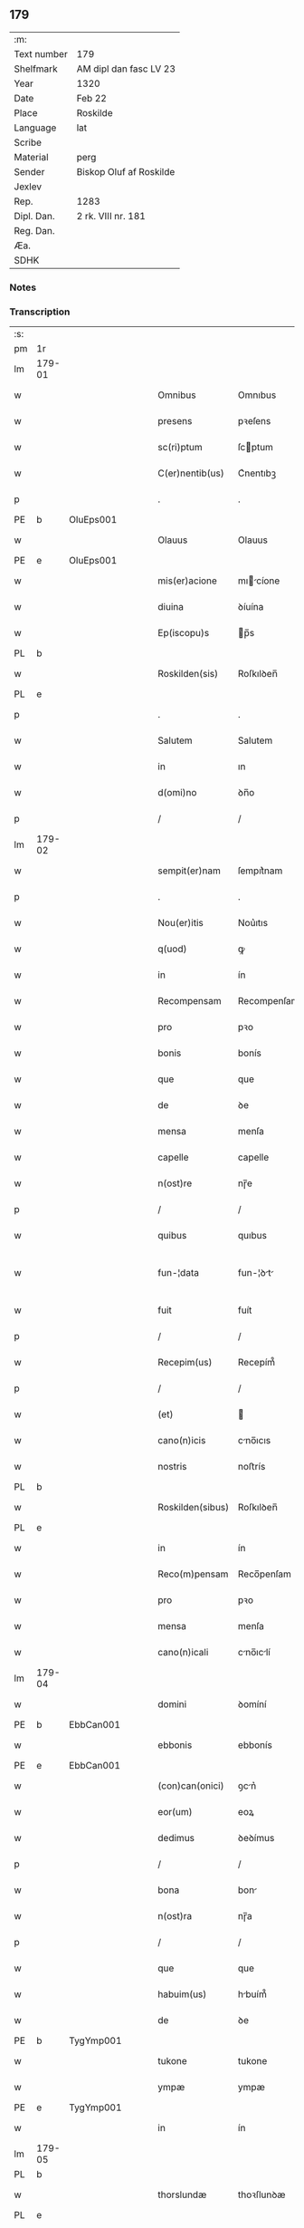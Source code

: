 ** 179
| :m:         |                         |
| Text number | 179                     |
| Shelfmark   | AM dipl dan fasc LV 23  |
| Year        | 1320                    |
| Date        | Feb 22                  |
| Place       | Roskilde                |
| Language    | lat                     |
| Scribe      |                         |
| Material    | perg                    |
| Sender      | Biskop Oluf af Roskilde |
| Jexlev      |                         |
| Rep.        | 1283                    |
| Dipl. Dan.  | 2 rk. VIII nr. 181      |
| Reg. Dan.   |                         |
| Æa.         |                         |
| SDHK        |                         |

*** Notes


*** Transcription
| :s: |        |   |   |   |   |                  |              |   |   |   |   |     |   |   |   |               |
| pm  | 1r     |   |   |   |   |                  |              |   |   |   |   |     |   |   |   |               |
| lm  | 179-01 |   |   |   |   |                  |              |   |   |   |   |     |   |   |   |               |
| w   |        |   |   |   |   | Omnibus          | Omnıbus      |   |   |   |   | lat |   |   |   |        179-01 |
| w   |        |   |   |   |   | presens          | pꝛeſens      |   |   |   |   | lat |   |   |   |        179-01 |
| w   |        |   |   |   |   | sc(ri)ptum       | ſcptum      |   |   |   |   | lat |   |   |   |        179-01 |
| w   |        |   |   |   |   | C(er)nentib(us)  | C͛nentıbꝫ     |   |   |   |   | lat |   |   |   |        179-01 |
| p   |        |   |   |   |   | .                | .            |   |   |   |   | lat |   |   |   |        179-01 |
| PE  | b      | OluEps001  |   |   |   |                  |              |   |   |   |   |     |   |   |   |               |
| w   |        |   |   |   |   | Olauus           | Olauus       |   |   |   |   | lat |   |   |   |        179-01 |
| PE  | e      | OluEps001  |   |   |   |                  |              |   |   |   |   |     |   |   |   |               |
| w   |        |   |   |   |   | mis(er)acione    | mıcíone    |   |   |   |   | lat |   |   |   |        179-01 |
| w   |        |   |   |   |   | diuina           | ꝺíuína       |   |   |   |   | lat |   |   |   |        179-01 |
| w   |        |   |   |   |   | Ep(iscopu)s      | p̅s          |   |   |   |   | lat |   |   |   |        179-01 |
| PL  | b      |   |   |   |   |                  |              |   |   |   |   |     |   |   |   |               |
| w   |        |   |   |   |   | Roskilden(sis)   | Roſkılꝺen̅    |   |   |   |   | lat |   |   |   |        179-01 |
| PL  | e      |   |   |   |   |                  |              |   |   |   |   |     |   |   |   |               |
| p   |        |   |   |   |   | .                | .            |   |   |   |   | lat |   |   |   |        179-01 |
| w   |        |   |   |   |   | Salutem          | Salutem      |   |   |   |   | lat |   |   |   |        179-01 |
| w   |        |   |   |   |   | in               | ın           |   |   |   |   | lat |   |   |   |        179-01 |
| w   |        |   |   |   |   | d(omi)no         | ꝺn̅o          |   |   |   |   | lat |   |   |   |        179-01 |
| p   |        |   |   |   |   | /                | /            |   |   |   |   | lat |   |   |   |        179-01 |
| lm  | 179-02 |   |   |   |   |                  |              |   |   |   |   |     |   |   |   |               |
| w   |        |   |   |   |   | sempit(er)nam    | ſempıt͛nam    |   |   |   |   | lat |   |   |   |        179-02 |
| p   |        |   |   |   |   | .                | .            |   |   |   |   | lat |   |   |   |        179-02 |
| w   |        |   |   |   |   | Nou(er)itis      | Nou͛ıtıs      |   |   |   |   | lat |   |   |   |        179-02 |
| w   |        |   |   |   |   | q(uod)           | ꝙ            |   |   |   |   | lat |   |   |   |        179-02 |
| w   |        |   |   |   |   | in               | ín           |   |   |   |   | lat |   |   |   |        179-02 |
| w   |        |   |   |   |   | Recompensam      | Recompenſam  |   |   |   |   | lat |   |   |   |        179-02 |
| w   |        |   |   |   |   | pro              | pꝛo          |   |   |   |   | lat |   |   |   |        179-02 |
| w   |        |   |   |   |   | bonis            | bonís        |   |   |   |   | lat |   |   |   |        179-02 |
| w   |        |   |   |   |   | que              | que          |   |   |   |   | lat |   |   |   |        179-02 |
| w   |        |   |   |   |   | de               | ꝺe           |   |   |   |   | lat |   |   |   |        179-02 |
| w   |        |   |   |   |   | mensa            | menſa        |   |   |   |   | lat |   |   |   |        179-02 |
| w   |        |   |   |   |   | capelle          | capelle      |   |   |   |   | lat |   |   |   |        179-02 |
| w   |        |   |   |   |   | n(ost)re         | nɼ̅e          |   |   |   |   | lat |   |   |   |        179-02 |
| p   |        |   |   |   |   | /                | /            |   |   |   |   | lat |   |   |   |        179-02 |
| w   |        |   |   |   |   | quibus           | quıbus       |   |   |   |   | lat |   |   |   |        179-02 |
| w   |        |   |   |   |   | fun-¦data        | fun-¦ꝺt    |   |   |   |   | lat |   |   |   | 179-02—179-03 |
| w   |        |   |   |   |   | fuit             | fuít         |   |   |   |   | lat |   |   |   |        179-03 |
| p   |        |   |   |   |   | /                | /            |   |   |   |   | lat |   |   |   |        179-03 |
| w   |        |   |   |   |   | Recepim(us)      | Recepím᷒      |   |   |   |   | lat |   |   |   |        179-03 |
| p   |        |   |   |   |   | /                | /            |   |   |   |   | lat |   |   |   |        179-03 |
| w   |        |   |   |   |   | (et)             |             |   |   |   |   | lat |   |   |   |        179-03 |
| w   |        |   |   |   |   | cano(n)icis      | cno̅ıcıs     |   |   |   |   | lat |   |   |   |        179-03 |
| w   |        |   |   |   |   | nostris          | noﬅrís       |   |   |   |   | lat |   |   |   |        179-03 |
| PL  | b      |   |   |   |   |                  |              |   |   |   |   |     |   |   |   |               |
| w   |        |   |   |   |   | Roskilden(sibus) | Roſkılꝺen̅    |   |   |   |   | lat |   |   |   |        179-03 |
| PL  | e      |   |   |   |   |                  |              |   |   |   |   |     |   |   |   |               |
| w   |        |   |   |   |   | in               | ín           |   |   |   |   | lat |   |   |   |        179-03 |
| w   |        |   |   |   |   | Reco(m)pensam    | Reco̅penſam   |   |   |   |   | lat |   |   |   |        179-03 |
| w   |        |   |   |   |   | pro              | pꝛo          |   |   |   |   | lat |   |   |   |        179-03 |
| w   |        |   |   |   |   | mensa            | menſa        |   |   |   |   | lat |   |   |   |        179-03 |
| w   |        |   |   |   |   | cano(n)icali     | cno̅ıclí    |   |   |   |   | lat |   |   |   |        179-03 |
| lm  | 179-04 |   |   |   |   |                  |              |   |   |   |   |     |   |   |   |               |
| w   |        |   |   |   |   | domini           | ꝺomíní       |   |   |   |   | lat |   |   |   |        179-04 |
| PE  | b      | EbbCan001  |   |   |   |                  |              |   |   |   |   |     |   |   |   |               |
| w   |        |   |   |   |   | ebbonis          | ebbonís      |   |   |   |   | lat |   |   |   |        179-04 |
| PE  | e      |  EbbCan001 |   |   |   |                  |              |   |   |   |   |     |   |   |   |               |
| w   |        |   |   |   |   | (con)can(onici)  | ꝯcn͛         |   |   |   |   | lat |   |   |   |        179-04 |
| w   |        |   |   |   |   | eor(um)          | eoꝝ          |   |   |   |   | lat |   |   |   |        179-04 |
| w   |        |   |   |   |   | dedimus          | ꝺeꝺímus      |   |   |   |   | lat |   |   |   |        179-04 |
| p   |        |   |   |   |   | /                | /            |   |   |   |   | lat |   |   |   |        179-04 |
| w   |        |   |   |   |   | bona             | bon         |   |   |   |   | lat |   |   |   |        179-04 |
| w   |        |   |   |   |   | n(ost)ra         | nɼ̅a          |   |   |   |   | lat |   |   |   |        179-04 |
| p   |        |   |   |   |   | /                | /            |   |   |   |   | lat |   |   |   |        179-04 |
| w   |        |   |   |   |   | que              | que          |   |   |   |   | lat |   |   |   |        179-04 |
| w   |        |   |   |   |   | habuim(us)       | hbuím᷒       |   |   |   |   | lat |   |   |   |        179-04 |
| w   |        |   |   |   |   | de               | ꝺe           |   |   |   |   | lat |   |   |   |        179-04 |
| PE  | b      | TygYmp001  |   |   |   |                  |              |   |   |   |   |     |   |   |   |               |
| w   |        |   |   |   |   | tukone           | tukone       |   |   |   |   | lat |   |   |   |        179-04 |
| w   |        |   |   |   |   | ympæ             | ympæ         |   |   |   |   | lat |   |   |   |        179-04 |
| PE  | e      | TygYmp001  |   |   |   |                  |              |   |   |   |   |     |   |   |   |               |
| w   |        |   |   |   |   | in               | ín           |   |   |   |   | lat |   |   |   |        179-04 |
| lm  | 179-05 |   |   |   |   |                  |              |   |   |   |   |     |   |   |   |               |
| PL  | b      |   |   |   |   |                  |              |   |   |   |   |     |   |   |   |               |
| w   |        |   |   |   |   | thorslundæ       | thoꝛſlunꝺæ   |   |   |   |   | lat |   |   |   |        179-05 |
| PL  | e      |   |   |   |   |                  |              |   |   |   |   |     |   |   |   |               |
| p   |        |   |   |   |   | /                | /            |   |   |   |   | lat |   |   |   |        179-05 |
| w   |        |   |   |   |   | (et)             |             |   |   |   |   | lat |   |   |   |        179-05 |
| w   |        |   |   |   |   | que              | que          |   |   |   |   | lat |   |   |   |        179-05 |
| w   |        |   |   |   |   | postea           | poﬅe        |   |   |   |   | lat |   |   |   |        179-05 |
| w   |        |   |   |   |   | emimus           | emímus       |   |   |   |   | lat |   |   |   |        179-05 |
| w   |        |   |   |   |   | ibidem           | ıbıꝺem       |   |   |   |   | lat |   |   |   |        179-05 |
| w   |        |   |   |   |   | de               | ꝺe           |   |   |   |   | lat |   |   |   |        179-05 |
| PE  | b      | NieBos001  |   |   |   |                  |              |   |   |   |   |     |   |   |   |               |
| w   |        |   |   |   |   | nicholao         | nícholo     |   |   |   |   | lat |   |   |   |        179-05 |
| w   |        |   |   |   |   | boo              | boo          |   |   |   |   | lat |   |   |   |        179-05 |
| w   |        |   |   |   |   | s(un)            |             |   |   |   |   | lat |   |   |   |        179-05 |
| PE  | e      | NieBos001  |   |   |   |                  |              |   |   |   |   |     |   |   |   |               |
| p   |        |   |   |   |   | /                | /            |   |   |   |   | lat |   |   |   |        179-05 |
| w   |        |   |   |   |   | in               | ín           |   |   |   |   | lat |   |   |   |        179-05 |
| w   |        |   |   |   |   | quib(us)         | quíbꝫ        |   |   |   |   | lat |   |   |   |        179-05 |
| w   |        |   |   |   |   | Residet          | Reſıꝺet      |   |   |   |   | lat |   |   |   |        179-05 |
| PE  | b      | BoxKræ001  |   |   |   |                  |              |   |   |   |   |     |   |   |   |               |
| w   |        |   |   |   |   | boecius          | boecíus      |   |   |   |   | lat |   |   |   |        179-05 |
| lm  | 179-06 |   |   |   |   |                  |              |   |   |   |   |     |   |   |   |               |
| w   |        |   |   |   |   | krænyæ           | krænyæ       |   |   |   |   | lat |   |   |   |        179-06 |
| PE  | e      | BoxKræ001  |   |   |   |                  |              |   |   |   |   |     |   |   |   |               |
| p   |        |   |   |   |   | /                | /            |   |   |   |   | lat |   |   |   |        179-06 |
| w   |        |   |   |   |   | cum              | cum          |   |   |   |   | lat |   |   |   |        179-06 |
| w   |        |   |   |   |   | om(n)ibus        | om̅ıbus       |   |   |   |   | lat |   |   |   |        179-06 |
| w   |        |   |   |   |   | attinenciis      | ttínencíís  |   |   |   |   | lat |   |   |   |        179-06 |
| w   |        |   |   |   |   | suis             | ſuís         |   |   |   |   | lat |   |   |   |        179-06 |
| p   |        |   |   |   |   | /                | /            |   |   |   |   | lat |   |   |   |        179-06 |
| w   |        |   |   |   |   | mobilib(us)      | mobılıbꝫ     |   |   |   |   | lat |   |   |   |        179-06 |
| w   |        |   |   |   |   | (et)             |             |   |   |   |   | lat |   |   |   |        179-06 |
| w   |        |   |   |   |   | inmob(i)libus    | ınmobl̅ıbus   |   |   |   |   | lat |   |   |   |        179-06 |
| p   |        |   |   |   |   | /                | /            |   |   |   |   | lat |   |   |   |        179-06 |
| w   |        |   |   |   |   | eidem            | eıꝺem        |   |   |   |   | lat |   |   |   |        179-06 |
| w   |        |   |   |   |   | d(omi)no         | ꝺn̅o          |   |   |   |   | lat |   |   |   |        179-06 |
| PE  | b      | EbbCan001  |   |   |   |                  |              |   |   |   |   |     |   |   |   |               |
| w   |        |   |   |   |   | ebboni           | ebboní       |   |   |   |   | lat |   |   |   |        179-06 |
| PE  | e      | EbbCan001  |   |   |   |                  |              |   |   |   |   |     |   |   |   |               |
| lm  | 179-07 |   |   |   |   |                  |              |   |   |   |   |     |   |   |   |               |
| w   |        |   |   |   |   | damus            | ꝺamus        |   |   |   |   | lat |   |   |   |        179-07 |
| w   |        |   |   |   |   | (et)             |             |   |   |   |   | lat |   |   |   |        179-07 |
| w   |        |   |   |   |   | scotamus         | ſcotmus     |   |   |   |   | lat |   |   |   |        179-07 |
| w   |        |   |   |   |   | p(er)            | p̲            |   |   |   |   | lat |   |   |   |        179-07 |
| w   |        |   |   |   |   | presentes        | pꝛeſentes    |   |   |   |   | lat |   |   |   |        179-07 |
| p   |        |   |   |   |   | /                | /            |   |   |   |   | lat |   |   |   |        179-07 |
| w   |        |   |   |   |   | sibi             | sıbı         |   |   |   |   | lat |   |   |   |        179-07 |
| w   |        |   |   |   |   | (et)             |             |   |   |   |   | lat |   |   |   |        179-07 |
| w   |        |   |   |   |   | successorib(us)  | ſucceſſoꝛíbꝫ |   |   |   |   | lat |   |   |   |        179-07 |
| w   |        |   |   |   |   | suis             | ſuís         |   |   |   |   | lat |   |   |   |        179-07 |
| p   |        |   |   |   |   | /                | /            |   |   |   |   | lat |   |   |   |        179-07 |
| w   |        |   |   |   |   | in               | ín           |   |   |   |   | lat |   |   |   |        179-07 |
| w   |        |   |   |   |   | pred(i)c(t)a     | pꝛeꝺc̅       |   |   |   |   | lat |   |   |   |        179-07 |
| w   |        |   |   |   |   | capella          | cpell      |   |   |   |   | lat |   |   |   |        179-07 |
| p   |        |   |   |   |   | /                | /            |   |   |   |   | lat |   |   |   |        179-07 |
| w   |        |   |   |   |   | iure             | íuɼe         |   |   |   |   | lat |   |   |   |        179-07 |
| lm  | 179-08 |   |   |   |   |                  |              |   |   |   |   |     |   |   |   |               |
| w   |        |   |   |   |   | p(er)petuo       | ̲etuo        |   |   |   |   | lat |   |   |   |        179-08 |
| w   |        |   |   |   |   | possidenda       | poſſıꝺenꝺ   |   |   |   |   | lat |   |   |   |        179-08 |
| p   |        |   |   |   |   | .                | .            |   |   |   |   | lat |   |   |   |        179-08 |
| w   |        |   |   |   |   | in               | ın           |   |   |   |   | lat |   |   |   |        179-08 |
| w   |        |   |   |   |   | Cui(us)          | Cuı᷒          |   |   |   |   | lat |   |   |   |        179-08 |
| w   |        |   |   |   |   | Rei              | Reí          |   |   |   |   | lat |   |   |   |        179-08 |
| w   |        |   |   |   |   | testimoniu(m)    | teﬅímoníu̅    |   |   |   |   | lat |   |   |   |        179-08 |
| p   |        |   |   |   |   | /                | /            |   |   |   |   | lat |   |   |   |        179-08 |
| w   |        |   |   |   |   | sigillum         | ſıgıllum     |   |   |   |   | lat |   |   |   |        179-08 |
| w   |        |   |   |   |   | n(ost)r(u)m      | nɼ̅m          |   |   |   |   | lat |   |   |   |        179-08 |
| w   |        |   |   |   |   | presentib(us)    | pꝛeſentıbꝫ   |   |   |   |   | lat |   |   |   |        179-08 |
| w   |        |   |   |   |   | est              | eﬅ           |   |   |   |   | lat |   |   |   |        179-08 |
| w   |        |   |   |   |   | appensu(m)       | aenſu̅       |   |   |   |   | lat |   |   |   |        179-08 |
| lm  | 179-09 |   |   |   |   |                  |              |   |   |   |   |     |   |   |   |               |
| w   |        |   |   |   |   | Dat(um)          | Dtͫ          |   |   |   |   | lat |   |   |   |        179-09 |
| w   |        |   |   |   |   | Rosk(ildis)      | Roſꝃ         |   |   |   |   | lat |   |   |   |        179-09 |
| w   |        |   |   |   |   | anno             | nno         |   |   |   |   | lat |   |   |   |        179-09 |
| w   |        |   |   |   |   | do(mini)         | ꝺo          |   |   |   |   | lat |   |   |   |        179-09 |
| p   |        |   |   |   |   | .                | .            |   |   |   |   | lat |   |   |   |        179-09 |
| n   |        |   |   |   |   | mͦ                | ͦ             |   |   |   |   | lat |   |   |   |        179-09 |
| p   |        |   |   |   |   | .                | .            |   |   |   |   | lat |   |   |   |        179-09 |
| n   |        |   |   |   |   | CCCͦ              | CCͦC          |   |   |   |   | lat |   |   |   |        179-09 |
| p   |        |   |   |   |   | .                | .            |   |   |   |   | lat |   |   |   |        179-09 |
| w   |        |   |   |   |   | vicesimo         | ỽıceſímo     |   |   |   |   | lat |   |   |   |        179-09 |
| p   |        |   |   |   |   | .                | .            |   |   |   |   | lat |   |   |   |        179-09 |
| w   |        |   |   |   |   | die              | ꝺıe          |   |   |   |   | lat |   |   |   |        179-09 |
| w   |        |   |   |   |   | kathedre         | ktheꝺre     |   |   |   |   | lat |   |   |   |        179-09 |
| p   |        |   |   |   |   | /                | /            |   |   |   |   | lat |   |   |   |        179-09 |
| w   |        |   |   |   |   | beati            | betí        |   |   |   |   | lat |   |   |   |        179-09 |
| w   |        |   |   |   |   | pet(ri)          | pet         |   |   |   |   | lat |   |   |   |        179-09 |
| p   |        |   |   |   |   | /                | /            |   |   |   |   | lat |   |   |   |        179-09 |
| :e: |        |   |   |   |   |                  |              |   |   |   |   |     |   |   |   |               |
